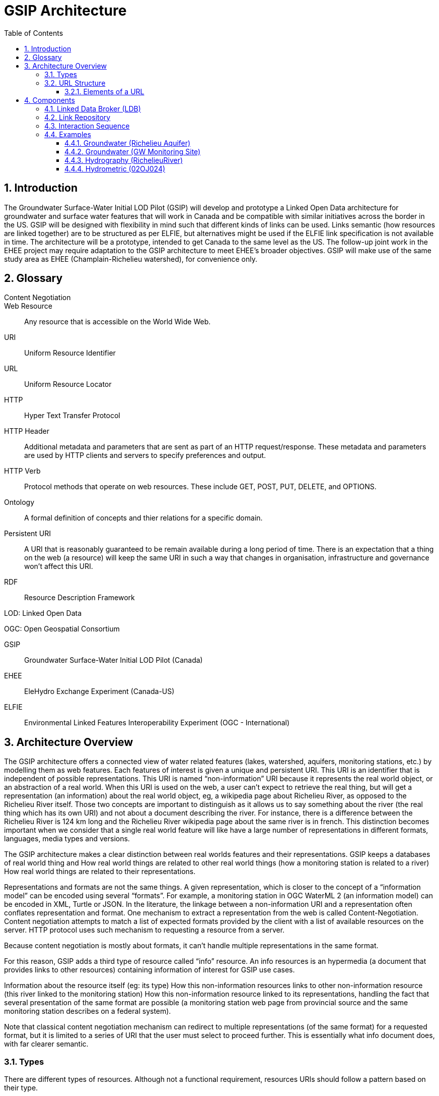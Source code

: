 = GSIP Architecture
:sectnums:
:toc:
:toclevels: 3
:imagesdir: img

:toc!:

== Introduction

The Groundwater Surface-Water Initial LOD Pilot  (GSIP) will develop and prototype a Linked Open Data architecture for groundwater and surface water features that will work in Canada and be compatible with similar initiatives across the border in the US. GSIP will be designed with flexibility in mind such that different kinds of links can be used. Links semantic (how resources are linked together) are to be structured as per ELFIE, but alternatives might be used if the ELFIE link specification is not available in time. The architecture will be a prototype, intended to get Canada to the same level as the US. The follow-up joint work in the EHEE project may require adaptation to the GSIP architecture to meet EHEE’s broader objectives. GSIP will make use of the same study area as EHEE (Champlain-Richelieu watershed), for convenience only.

== Glossary

Content Negotiation:: 

Web Resource:: Any resource that is accessible on the World Wide Web.

URI:: Uniform Resource Identifier

URL:: Uniform Resource Locator

HTTP:: Hyper Text Transfer Protocol

HTTP Header:: Additional metadata and parameters that are sent as part of an HTTP  request/response. These metadata and parameters are used by HTTP clients and servers to specify preferences and output.

HTTP Verb:: Protocol methods that operate on web resources. These include GET, POST, PUT, DELETE, and OPTIONS.

Ontology:: A formal definition of concepts and thier relations for a specific domain.

Persistent URI:: A URI that is reasonably guaranteed to be remain available during a long period of time.  There is an expectation that a thing on the web (a resource) will keep the same URI in such a way that changes in organisation, infrastructure and governance won’t affect this URI.

RDF:: Resource Description Framework 

LOD: Linked Open Data

OGC: Open Geospatial Consortium

GSIP:: Groundwater Surface-Water Initial LOD Pilot (Canada)

EHEE:: EleHydro Exchange Experiment (Canada-US)

ELFIE:: Environmental Linked Features Interoperability Experiment (OGC - International)


== Architecture Overview

The GSIP architecture offers a connected view of water related features (lakes, watershed, aquifers, monitoring stations, etc.) by modelling them as web features. Each features of interest is given a unique and persistent URI.  This URI is an identifier that is independent of possible representations.  This URI is named “non-information” URI because it represents the real world object, or an abstraction of a real world. When this URI is used on the web, a user can’t expect to retrieve the real thing, but will get a representation (an information) about the real world object, eg, a wikipedia page about Richelieu River, as opposed to the Richelieu River itself. Those two concepts are important to distinguish as it allows us to say something about the river (the real thing which has its own URI) and not about a document describing the river.  For instance, there is a difference between the Richelieu River is 124 km long and the Richelieu River wikipedia page about the same river is in french.  This distinction becomes important when we consider that a single real world feature will like have a large number of representations in different formats, languages, media types and versions.

The GSIP architecture makes a clear distinction between real worlds features and their representations. GSIP keeps a databases of real world thing and 
How real world things are related to other real world things (how a monitoring station is related to a river)
How real world things are related to their representations.

Representations and formats are not the same things. A given representation, which is closer to the concept of a “information model” can be encoded using several “formats”. For example, a monitoring station in OGC WaterML 2 (an information model) can be encoded in XML, Turtle or JSON.  In the literature, the linkage between a non-information URI and a representation often conflates representation and format.   One mechanism to extract a representation from the web is called Content-Negotiation.  Content negotiation attempts to match a list of expected formats provided by the client with a list of available resources on the server.  HTTP protocol uses such mechanism to requesting a resource from a server.  

Because content negotiation is mostly about formats, it can’t handle multiple representations in the same format.

For this reason, GSIP adds a third type of resource called “info” resource.  An info resources is an hypermedia (a document that provides links to other resources) containing information of interest for GSIP use cases.

Information about the resource itself (eg: its type)
How this non-information resources links to other non-information resource (this river linked to the monitoring station)
How this non-information resource linked to its representations, handling the fact that several presentation of the same format are possible (a monitoring station web page from provincial source and the same monitoring station describes on a federal system).

Note that classical content negotiation mechanism can redirect to multiple representations (of the same format) for a requested format, but it is limited to a series of URI that the user must select to proceed further. This is essentially what info document does, with far clearer semantic.

=== Types

There are different types of resources.  Although not a functional requirement, resources URIs should follow a pattern based on their type.

. Non-information resource (thing)
.. /id/ = identifies a real world thing (e.g. an aquifer, watershed, stream segment, etc.)

. Information resource (representation)
.. /info/ = identifies the representation that reports multiple representations and possibly other metadata about a thing

.. /data/ = identifies a specific representation of a feature (an instance of a type)

This pattern help users and developers to infer the kind of resources they are dealing with, but also helps control the creation of new URI - and potentially avoid duplication of URI. This leads to a general url pattern:

 http(s)://subdomain.domain.name/{root}/{resource-type}/{theme}/{structure}/{semantics}/{source}/unique-id

General URL pattern as a tree:

----
Id
|-- theme
    |-- unique name or id (local)

Info
|-- theme
    |-- unique name or id (local)

Data
|-- structure (e.g. representations with different style sheets)
    |-- semantics (e.g. representations with different projections)
        |-- source
            |-- version
                |-- unique name or id (local)
----


NOTE: The inclusion of {theme} is debatable, it’s just an ad-hoc classification of the thing for info purposes e.g. “aquifer”.

An alternative could replace /{structure}/{semantics}/{source}/ with /{profile}/, e.g.:

 http(s)://subdomain.domain.name/{resource type}/{theme}/{profile}/unique-id

For /id/ and /info/: because there are NOT multiple structures, semantics, or sources for these  types, use:
	
 http://subdomain.domain.name/{resource type}/{theme}/unique-id

*Example*

Paste this url into your browser. It represents a neutral id for an aquifer (notice “/id/” in the url):


http://gin.gw-info.net/gsip/id/aquifers/Richelieu


=== URL Structure

==== Elements of a URL

*Syntax:* format and language of the rep (e.g. xml and en; captured by current content neg)

*Structure:* different organization of same content (e.g. gwml2 or gwml1 aquifer; different css for same html content)

*Semantics:* different content (e.g. subset of gwml2; aquifer in gwml2 vs HYF-alpha)

*Source:* originator (different providers can provide same rep)

NOTE: The boundary between structure and semantics can appear to blur, because different contents (semantics) imply different schemas, but different schemas do not necessarily imply different contents (semantics). E.g. assume gwml1 and gwml2 contents for aquifer are the same, but organized differently such as some properties are classes vs roles (not true in reality).

NOTE: For simplicity, variation in symbolic organization is considered a structural difference; e.g. the same map symbolized using different color schemes, or the same html document using different fonts. Variation in css is therefore a structural difference here.

NOTE: Source is needed to distinguish copies: i.e. different providers can provide a representation that is the same in all other dimensions, i.e. a duplicate. 

NOTE: An alternative is to bundle each distinct combination of these dimensions into a unique “profile” name, and then attach the dimensions as properties in the metadata of the representation.

*Example*

Paste this url into your browser. It represents a neutral id for an aquifer (notice “/id/” in the url):

http://gin.gw-info.net/gsip/id/aquifers/Richelieu

The browser returns a list of possible representations for a specific format (notice “/info/” in the url for the list):

http://gin.gw-info.net/gsip/info/aquifers/Richelieu 

Things in the list are there for demo purposes: they not really different reps of the same thing, but related things
The variation dimensions (structure, semantics, source) and theme are also properties of each representation.

Click on a representation. Notice “/data/” in the url for each representation, and that each representation has a distinct url with a common pattern (to be explained in the architecture doc):

http://gin.gw-info.net/gsip/data/aquifers/gwml2/gsip/gin/Richelieu/1 

You will be redirected to that particular representation at its local url (which could be a call to a specific API)

http://gin.gw-info.net/service/api_ngwds:gin2/en/data/standard.hydrogeologicunit.html?id=1 

Notice the link at the bottom (Associations section)

Note: the Champlain url does not resolve (it’s a dummy for this demo)

== Components

GSIP’s Linked Open Data architecture is comprised of three main components: 1) linked data broker; 2) linked data store; and 3) web services and document resources.

image::architecture-tiers.png[Link data broker diagram]

=== Linked Data Broker (LDB)

The LDB responds to requests for hydro features and returns documents (e.g. concept definitions, metadata) or feature representations (e.g. geometry, portrayals). When receiving a request for a document, the LDB queries the Linked Data Store for linkages which are included in the response. For example a request for hydro feature metadata may include links to other related features and/or feature collections. The LDB also includes in its response, links (i.e. rel="alternate") to alternate representations of the response subject (e.g. RDF, XML, HTML, etc.). The content (i.e. media-type) of the response is negotiated by the client. The following diagram depicts a typical interaction between the LDB and a client application that is requesting information resource that describes an Aquifer. Note that the client is requesting that the response be returned in HTML.

image::link-broker.png[Link data broker diagram]

=== Link Repository

The Link Repository is a central database containing (i) links between features, (ii) ontologies/schemas for feature types and relations, (iii) vocabulary, and (iv) where required a catalog of features.

image::link-repository.png[Link repository diagram]

The Linked Data Broker (LDB) queries the Link Repository on every request so that link relations can be injected into the response. For example, a hydraulicallyConnected association could be injected in the response for hydro feature metadata indicating that the feature is connected to another feature (e.g. waterbody, aquifer, etc.). Third party clients can query the repository using SPARQL.

Web Services
 (e.g. OGC) that return features in designated formats (tbd).

GSIP Non-Information URI resolution mechanism

The interaction with GSIP is as follow

User asks (by dereferencing a non-information URI) information about the resource in a specific format
If
The requested format is a supported hypermedia (HTML, RDF+XML, RDF/TTL or JSON-LD)
OR  another format is requested and GSIP has multiple representations
THEN GSIP returns a info hypermedia document (default is HTML) providing relevant representations and links to other non-information resource. 
At this point, the client can choose to follow  
Further content negotiation might happen to narrow a format
If user follow another non-information resource
Go back to first step for a different resource
Else
GSIP redirects directly to a representation of the resource

*Example 1*

https://geosciences.ca/id/wells/SomeCity/abc-1 is a non-information URI bounded to a single PDF representation located at http://www.SomeCity.ca/groundwater/abc-1.pdf and is not related to any other resources or representation.

https://geosciences.ca/id/wells/SomeCity/abc-1 request with format = text/html 
will return an info resource in HTML (because an supported hypermedia was requested).
https://geosciences.ca/id/wells/SomeCity/abc-1 request with format = application/pdf
Will redirect to the PDF located at http://www.SomeCity.ca/groundwater/abc-1.pdf because this format has been request explicitly
https://geosciences.ca/id/wells/SomeCity/abc-1 request with format = image/png
Will return a 404 (not found)


*Example 2*

https://geosciences.ca/id/wells/gin/ww-ab-01  is a non-information URI bounded to several pdf representations, several HTML representation and a single png representation

https://geosciences.ca/id/wells/gin/ww-ab-01 request with format = application/rdf+xml  
will redirect to a info document in rdf, because it is a supported hypermedia
https://geosciences.ca/id/wells/gin/ww-ab-01 request with format = application/pdf 
 Will redirect to a info document in HTML because there are multiple representations in pdf (ambiguous) and the default hypermedia is HTML
https://geosciences.ca/id/wells/gin/ww-ab-01 request with format = image/png 
Will redirect to image location directly because it’s not an hypermedia and the format is not ambiguous.


NOTE: If a resource has a single representation, but this representation is an hypermedia, it can never be resolved directly and will always return a info document.

The exact sequence has a few more steps and is described in details in figure 2 

image::sequence.png[Resolution mechanism sequence diagram, caption="Figure 2: foo"]

Figure 2: Resolution mechanism sequence diagram

=== Interaction Sequence

. A client dereferences a /id/ URI.  Its Accept header is set to text/html (HTML page).
. The LDB looks into the Linked Data Store [BE1] to find a /info/ resource.  It is expected that there shall be only one /info/ in this data store
. Three possible scenarios
.. The resource is not found in the catalog.  The LDB returns a HTTP 404 (not found)
.. The resources format the client is requesting is not an hypermedia AND unambiguous (only one representation fits the requested format)  then the client is 303 to that representation
.. All other cases go to step 4
. The LDB tells the client to 303 to this resource. (no content negotiation at this point)
. The client dereferences the /info/. Browser will do this automatically with the same http header (so, still text/html).  In our architecture, it goes back to the LDB
. This time, the LDB queries the Linked Data Store to get all relevant information about this /info/.  This include multiple representation (from various sources), links to other resources and convenience data (literal values for labels, formats names, etc..)
. LDB creates a hypermedia according to client preferences (content negotiation). In this case, it will create an HTML file.  Note there are no 303 for this architecture (but there might be one in other architecture)
. At this point, the client will choose what to do next.  A human user can click on a link, or a agent can parse the hypermedia and dereference a resource is has been programme to extract (eg, a GIS plugin that is looking for a Aquifer representation is can parse and plot on a map). In our example, the client dereferences a resource found in the hypermedia but asks for xml.
. The other representation might not be provided at the same location (by the same LDB), it could be an external PID (managed by USGS for example).  In this case, 303 and content negotiation could happen at the same time.  This is what this example does.
. Client is redirected to a WFS query (the client is not aware it’s a WFS, it’s just like any URI + parameters). 
. Client get a XML representation

=== Examples

==== Groundwater (Richelieu Aquifer)

ID:: https://groundwater.geoconnex.ca/id/aquifer/Richelieu
INFO:: https://groundwater.geoconnex.ca/info/aquifer/Richelieu
DATA:: https://groundwater.geoconnex.ca/data/aquifer/GWML2/GWML2/GIN/Richelieu
https://groundwater.geoconnex.ca/data/aquifer/GWML2/GWML2/GIN/1.0/Richelieu
API:: https://gw-info.net/....

==== Groundwater (GW Monitoring Site)

ID:: https://groundwater.geoconnex.ca/id/gwmonitoring/prj.24.5
INFO:: https://groundwater.geoconnex.ca/info/gwmonitoring/prj.24.5
DATA:: https://groundwater.geoconnex.ca/data/gwmonitoring/GWML2/GWML2/GIN/prj.24.5
API:: https://gw-info.net/…

==== Hydrography (RichelieuRiver)
ID:: https://hydrography.geoconnex.ca/id/river/RichelieuRiver
INFO:: https://hydrography.geoconnex.ca/info/river/RichelieuRiver
DATA:: https://hydrography.geoconnex.ca/data/river/CHY_F/CHY_F/NHN/RichelieuRiver
NOTE: this standard URL is provided for readability, hides possible api complexity, and provides a unique identifier that just an api call won’t be

http://www.geonames.org/maps/google_46.048_-73.12.html

http://dbpedia.org/resource/Richelieu_River

https://fr.wikipedia.org/wiki/Rivi%C3%A8re_Richelieu	

https://en.wikipedia.org/wiki/Richelieu_River

API:: http://geobase.ca/wfs?REQUEST=GetFeature&VERSION=2.0.0&SERVICE=WFS&STOREDQUERY_ID=urn:ogc:def:query:OGC-WFS::GetFeatureById&ID=123456 

==== Hydrometric (02OJ024)

ID:: https://hydrometric.geoconnex.ca/id/swmonitoring/WSC_02OJ024
INFO:: https://hydrometric.geoconnex.ca/info/swmonitoring/WSC_02OJ024
DATA:: https://hydrometric.geoconnex.ca/data/swmonitoring/WML2/Real_time/WSC/WSC_02OJ024
https://hydrometric.geoconnex.ca/data/swmonitoring/WML2/Historical/WSC/WSC_02OJ024
https://hydrometric.geoconnex.ca/data/swmonitoring/QMEP/QMEP/QMEP/30415
	
API:: https://wateroffice.ec.gc.ca/report/historical_e.html?stn=02OJ024 
https://wateroffice.ec.gc.ca/report/real-time_e.html?stn=02OJ024 
http://geomet.ec.gc.ca?request=getfeature…realtime…  xml json
http://geomet.ec.gc.ca?request=getfeature…historical...